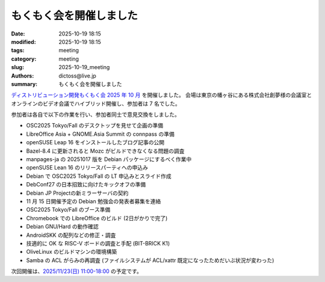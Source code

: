 もくもく会を開催しました
######################################

:date: 2025-10-19 18:15
:modified: 2025-10-19 18:15
:tags: meeting
:category: meeting
:slug: 2025-10-19_meeting
:authors: dictoss@live.jp
:summary: もくもく会を開催しました

`ディストリビューション開発もくもく会 2025 年 10 月 <https://xddc.connpass.com/event/370766/>`_ を開催しました。
会場は東京の幡ヶ谷にある株式会社創夢様の会議室とオンラインのビデオ会議でハイブリッド開催し、参加者は 7 名でした。

参加者は各自で以下の作業を行い、参加者同士で意見交換をしました。

- OSC2025 Tokyo/Fall のデスクトップを見せて企画の準備
- LibreOffice Asia + GNOME.Asia Summit の connpass の準備
- openSUSE Leap 16 をインストールしたブログ記事の公開
- Bazel-8.4 に更新されると Mozc がビルドできなくなる問題の調査
- manpages-ja の 20251017 版を Debian パッケージにするべく作業中
- openSUSE Lean 16 のリリースパーティへの申込み
- Debian で OSC2025 Tokyo/Fall の LT 申込みとスライド作成
- DebConf27 の日本招致に向けたキックオフの準備
- Debian JP Projectの新ミラーサーバの契約
- 11 月 15 日開催予定の Debian 勉強会の発表者募集を連絡
- OSC2025 Tokyo/Fall のブース準備
- Chromebook での LibreOffice のビルド (2日がかりで完了)
- Debian GNU/Hard の動作確認
- AndroidSKK の配列などの修正・調査
- 技適的に OK な RISC-V ボードの調査と手配 (BIT-BRICK K1)
- OliveLinux のビルドマシンの環境構築
- Samba の ACL がらみの再調査 (ファイルシステムが ACL/xattr 既定になったためだいぶ状況が変わった)
  
次回開催は、`2025/11/23(日) 11:00-18:00 <https://xddc.connpass.com/event/373152/>`_ の予定です。
